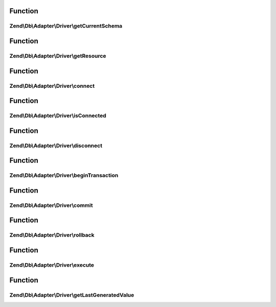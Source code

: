 .. Db/Adapter/Driver/ConnectionInterface.php generated using docpx on 01/30/13 03:02pm


Function
********

Zend\\Db\\Adapter\\Driver\\getCurrentSchema
===========================================

.. function:: Zend\Db\Adapter\Driver\getCurrentSchema()


    Get current schema

    :rtype: string 



Function
********

Zend\\Db\\Adapter\\Driver\\getResource
======================================

.. function:: Zend\Db\Adapter\Driver\getResource()


    Get resource

    :rtype: mixed 



Function
********

Zend\\Db\\Adapter\\Driver\\connect
==================================

.. function:: Zend\Db\Adapter\Driver\connect()


    Connect

    :rtype: ConnectionInterface 



Function
********

Zend\\Db\\Adapter\\Driver\\isConnected
======================================

.. function:: Zend\Db\Adapter\Driver\isConnected()


    Is connected

    :rtype: bool 



Function
********

Zend\\Db\\Adapter\\Driver\\disconnect
=====================================

.. function:: Zend\Db\Adapter\Driver\disconnect()


    Disconnect

    :rtype: ConnectionInterface 



Function
********

Zend\\Db\\Adapter\\Driver\\beginTransaction
===========================================

.. function:: Zend\Db\Adapter\Driver\beginTransaction()


    Begin transaction

    :rtype: ConnectionInterface 



Function
********

Zend\\Db\\Adapter\\Driver\\commit
=================================

.. function:: Zend\Db\Adapter\Driver\commit()


    Commit

    :rtype: ConnectionInterface 



Function
********

Zend\\Db\\Adapter\\Driver\\rollback
===================================

.. function:: Zend\Db\Adapter\Driver\rollback()


    Rollback

    :rtype: ConnectionInterface 



Function
********

Zend\\Db\\Adapter\\Driver\\execute
==================================

.. function:: Zend\Db\Adapter\Driver\execute()


    Execute

    :param string: 

    :rtype: ResultInterface 



Function
********

Zend\\Db\\Adapter\\Driver\\getLastGeneratedValue
================================================

.. function:: Zend\Db\Adapter\Driver\getLastGeneratedValue()


    Get last generated id

    :param null: Ignored

    :rtype: integer 



